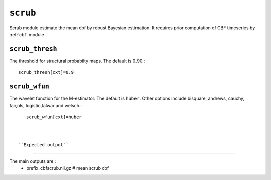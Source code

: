 .. _scrub:

``scrub``
=========

Scrub module estimate the mean cbf by robust Bayesian estimation. It requires prior computation of CBF timeseries by :ref:`cbf` module 


``scrub_thresh``
^^^^^^^^^^^^^^^^^^^^

The threshold for structural probabilty maps. The default is 0.90.::

    scrub_thresh[cxt]=0.9

``scrub_wfun``
^^^^^^^^^^^^^^^^^^^^

The wavelet function for the  M-estimator. The default is ``huber``. Other options include bisquare, andrews, cauchy, fair,ols, 
logistic,talwar and welsch.::

    scrub_wfun[cxt]=huber



 ``Expected output``
^^^^^^^^^^^^^^^^^^^^^^

The main outputs are:: 
   - prefix_cbfscrub.nii.gz  # mean scrub cbf 
   
